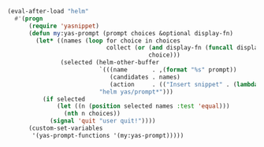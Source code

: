 #+BEGIN_SRC emacs-lisp
(eval-after-load "helm"
  #'(progn
      (require 'yasnippet)
      (defun my:yas-prompt (prompt choices &optional display-fn)
        (let* ((names (loop for choice in choices
                            collect (or (and display-fn (funcall display-fn choice))
                                        choice)))
               (selected (helm-other-buffer
                          `(((name       . ,(format "%s" prompt))
                             (candidates . names)
                             (action     . (("Insert snippet" . (lambda (arg) arg))))))
                          "helm yas/prompt*")))
          (if selected
              (let ((n (position selected names :test 'equal)))
                (nth n choices))
            (signal 'quit "user quit!"))))
      (custom-set-variables
       '(yas-prompt-functions '(my:yas-prompt)))))
#+END_SRC
